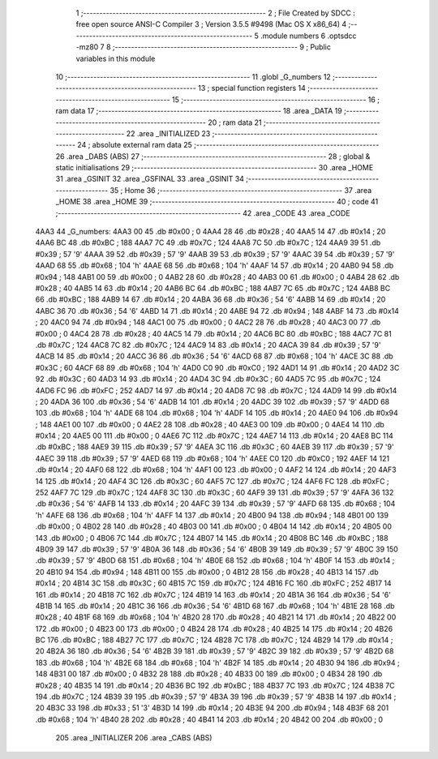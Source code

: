                               1 ;--------------------------------------------------------
                              2 ; File Created by SDCC : free open source ANSI-C Compiler
                              3 ; Version 3.5.5 #9498 (Mac OS X x86_64)
                              4 ;--------------------------------------------------------
                              5 	.module numbers
                              6 	.optsdcc -mz80
                              7 	
                              8 ;--------------------------------------------------------
                              9 ; Public variables in this module
                             10 ;--------------------------------------------------------
                             11 	.globl _G_numbers
                             12 ;--------------------------------------------------------
                             13 ; special function registers
                             14 ;--------------------------------------------------------
                             15 ;--------------------------------------------------------
                             16 ; ram data
                             17 ;--------------------------------------------------------
                             18 	.area _DATA
                             19 ;--------------------------------------------------------
                             20 ; ram data
                             21 ;--------------------------------------------------------
                             22 	.area _INITIALIZED
                             23 ;--------------------------------------------------------
                             24 ; absolute external ram data
                             25 ;--------------------------------------------------------
                             26 	.area _DABS (ABS)
                             27 ;--------------------------------------------------------
                             28 ; global & static initialisations
                             29 ;--------------------------------------------------------
                             30 	.area _HOME
                             31 	.area _GSINIT
                             32 	.area _GSFINAL
                             33 	.area _GSINIT
                             34 ;--------------------------------------------------------
                             35 ; Home
                             36 ;--------------------------------------------------------
                             37 	.area _HOME
                             38 	.area _HOME
                             39 ;--------------------------------------------------------
                             40 ; code
                             41 ;--------------------------------------------------------
                             42 	.area _CODE
                             43 	.area _CODE
   4AA3                      44 _G_numbers:
   4AA3 00                   45 	.db #0x00	; 0
   4AA4 28                   46 	.db #0x28	; 40
   4AA5 14                   47 	.db #0x14	; 20
   4AA6 BC                   48 	.db #0xBC	; 188
   4AA7 7C                   49 	.db #0x7C	; 124
   4AA8 7C                   50 	.db #0x7C	; 124
   4AA9 39                   51 	.db #0x39	; 57	'9'
   4AAA 39                   52 	.db #0x39	; 57	'9'
   4AAB 39                   53 	.db #0x39	; 57	'9'
   4AAC 39                   54 	.db #0x39	; 57	'9'
   4AAD 68                   55 	.db #0x68	; 104	'h'
   4AAE 68                   56 	.db #0x68	; 104	'h'
   4AAF 14                   57 	.db #0x14	; 20
   4AB0 94                   58 	.db #0x94	; 148
   4AB1 00                   59 	.db #0x00	; 0
   4AB2 28                   60 	.db #0x28	; 40
   4AB3 00                   61 	.db #0x00	; 0
   4AB4 28                   62 	.db #0x28	; 40
   4AB5 14                   63 	.db #0x14	; 20
   4AB6 BC                   64 	.db #0xBC	; 188
   4AB7 7C                   65 	.db #0x7C	; 124
   4AB8 BC                   66 	.db #0xBC	; 188
   4AB9 14                   67 	.db #0x14	; 20
   4ABA 36                   68 	.db #0x36	; 54	'6'
   4ABB 14                   69 	.db #0x14	; 20
   4ABC 36                   70 	.db #0x36	; 54	'6'
   4ABD 14                   71 	.db #0x14	; 20
   4ABE 94                   72 	.db #0x94	; 148
   4ABF 14                   73 	.db #0x14	; 20
   4AC0 94                   74 	.db #0x94	; 148
   4AC1 00                   75 	.db #0x00	; 0
   4AC2 28                   76 	.db #0x28	; 40
   4AC3 00                   77 	.db #0x00	; 0
   4AC4 28                   78 	.db #0x28	; 40
   4AC5 14                   79 	.db #0x14	; 20
   4AC6 BC                   80 	.db #0xBC	; 188
   4AC7 7C                   81 	.db #0x7C	; 124
   4AC8 7C                   82 	.db #0x7C	; 124
   4AC9 14                   83 	.db #0x14	; 20
   4ACA 39                   84 	.db #0x39	; 57	'9'
   4ACB 14                   85 	.db #0x14	; 20
   4ACC 36                   86 	.db #0x36	; 54	'6'
   4ACD 68                   87 	.db #0x68	; 104	'h'
   4ACE 3C                   88 	.db #0x3C	; 60
   4ACF 68                   89 	.db #0x68	; 104	'h'
   4AD0 C0                   90 	.db #0xC0	; 192
   4AD1 14                   91 	.db #0x14	; 20
   4AD2 3C                   92 	.db #0x3C	; 60
   4AD3 14                   93 	.db #0x14	; 20
   4AD4 3C                   94 	.db #0x3C	; 60
   4AD5 7C                   95 	.db #0x7C	; 124
   4AD6 FC                   96 	.db #0xFC	; 252
   4AD7 14                   97 	.db #0x14	; 20
   4AD8 7C                   98 	.db #0x7C	; 124
   4AD9 14                   99 	.db #0x14	; 20
   4ADA 36                  100 	.db #0x36	; 54	'6'
   4ADB 14                  101 	.db #0x14	; 20
   4ADC 39                  102 	.db #0x39	; 57	'9'
   4ADD 68                  103 	.db #0x68	; 104	'h'
   4ADE 68                  104 	.db #0x68	; 104	'h'
   4ADF 14                  105 	.db #0x14	; 20
   4AE0 94                  106 	.db #0x94	; 148
   4AE1 00                  107 	.db #0x00	; 0
   4AE2 28                  108 	.db #0x28	; 40
   4AE3 00                  109 	.db #0x00	; 0
   4AE4 14                  110 	.db #0x14	; 20
   4AE5 00                  111 	.db #0x00	; 0
   4AE6 7C                  112 	.db #0x7C	; 124
   4AE7 14                  113 	.db #0x14	; 20
   4AE8 BC                  114 	.db #0xBC	; 188
   4AE9 39                  115 	.db #0x39	; 57	'9'
   4AEA 3C                  116 	.db #0x3C	; 60
   4AEB 39                  117 	.db #0x39	; 57	'9'
   4AEC 39                  118 	.db #0x39	; 57	'9'
   4AED 68                  119 	.db #0x68	; 104	'h'
   4AEE C0                  120 	.db #0xC0	; 192
   4AEF 14                  121 	.db #0x14	; 20
   4AF0 68                  122 	.db #0x68	; 104	'h'
   4AF1 00                  123 	.db #0x00	; 0
   4AF2 14                  124 	.db #0x14	; 20
   4AF3 14                  125 	.db #0x14	; 20
   4AF4 3C                  126 	.db #0x3C	; 60
   4AF5 7C                  127 	.db #0x7C	; 124
   4AF6 FC                  128 	.db #0xFC	; 252
   4AF7 7C                  129 	.db #0x7C	; 124
   4AF8 3C                  130 	.db #0x3C	; 60
   4AF9 39                  131 	.db #0x39	; 57	'9'
   4AFA 36                  132 	.db #0x36	; 54	'6'
   4AFB 14                  133 	.db #0x14	; 20
   4AFC 39                  134 	.db #0x39	; 57	'9'
   4AFD 68                  135 	.db #0x68	; 104	'h'
   4AFE 68                  136 	.db #0x68	; 104	'h'
   4AFF 14                  137 	.db #0x14	; 20
   4B00 94                  138 	.db #0x94	; 148
   4B01 00                  139 	.db #0x00	; 0
   4B02 28                  140 	.db #0x28	; 40
   4B03 00                  141 	.db #0x00	; 0
   4B04 14                  142 	.db #0x14	; 20
   4B05 00                  143 	.db #0x00	; 0
   4B06 7C                  144 	.db #0x7C	; 124
   4B07 14                  145 	.db #0x14	; 20
   4B08 BC                  146 	.db #0xBC	; 188
   4B09 39                  147 	.db #0x39	; 57	'9'
   4B0A 36                  148 	.db #0x36	; 54	'6'
   4B0B 39                  149 	.db #0x39	; 57	'9'
   4B0C 39                  150 	.db #0x39	; 57	'9'
   4B0D 68                  151 	.db #0x68	; 104	'h'
   4B0E 68                  152 	.db #0x68	; 104	'h'
   4B0F 14                  153 	.db #0x14	; 20
   4B10 94                  154 	.db #0x94	; 148
   4B11 00                  155 	.db #0x00	; 0
   4B12 28                  156 	.db #0x28	; 40
   4B13 14                  157 	.db #0x14	; 20
   4B14 3C                  158 	.db #0x3C	; 60
   4B15 7C                  159 	.db #0x7C	; 124
   4B16 FC                  160 	.db #0xFC	; 252
   4B17 14                  161 	.db #0x14	; 20
   4B18 7C                  162 	.db #0x7C	; 124
   4B19 14                  163 	.db #0x14	; 20
   4B1A 36                  164 	.db #0x36	; 54	'6'
   4B1B 14                  165 	.db #0x14	; 20
   4B1C 36                  166 	.db #0x36	; 54	'6'
   4B1D 68                  167 	.db #0x68	; 104	'h'
   4B1E 28                  168 	.db #0x28	; 40
   4B1F 68                  169 	.db #0x68	; 104	'h'
   4B20 28                  170 	.db #0x28	; 40
   4B21 14                  171 	.db #0x14	; 20
   4B22 00                  172 	.db #0x00	; 0
   4B23 00                  173 	.db #0x00	; 0
   4B24 28                  174 	.db #0x28	; 40
   4B25 14                  175 	.db #0x14	; 20
   4B26 BC                  176 	.db #0xBC	; 188
   4B27 7C                  177 	.db #0x7C	; 124
   4B28 7C                  178 	.db #0x7C	; 124
   4B29 14                  179 	.db #0x14	; 20
   4B2A 36                  180 	.db #0x36	; 54	'6'
   4B2B 39                  181 	.db #0x39	; 57	'9'
   4B2C 39                  182 	.db #0x39	; 57	'9'
   4B2D 68                  183 	.db #0x68	; 104	'h'
   4B2E 68                  184 	.db #0x68	; 104	'h'
   4B2F 14                  185 	.db #0x14	; 20
   4B30 94                  186 	.db #0x94	; 148
   4B31 00                  187 	.db #0x00	; 0
   4B32 28                  188 	.db #0x28	; 40
   4B33 00                  189 	.db #0x00	; 0
   4B34 28                  190 	.db #0x28	; 40
   4B35 14                  191 	.db #0x14	; 20
   4B36 BC                  192 	.db #0xBC	; 188
   4B37 7C                  193 	.db #0x7C	; 124
   4B38 7C                  194 	.db #0x7C	; 124
   4B39 39                  195 	.db #0x39	; 57	'9'
   4B3A 39                  196 	.db #0x39	; 57	'9'
   4B3B 14                  197 	.db #0x14	; 20
   4B3C 33                  198 	.db #0x33	; 51	'3'
   4B3D 14                  199 	.db #0x14	; 20
   4B3E 94                  200 	.db #0x94	; 148
   4B3F 68                  201 	.db #0x68	; 104	'h'
   4B40 28                  202 	.db #0x28	; 40
   4B41 14                  203 	.db #0x14	; 20
   4B42 00                  204 	.db #0x00	; 0
                            205 	.area _INITIALIZER
                            206 	.area _CABS (ABS)
